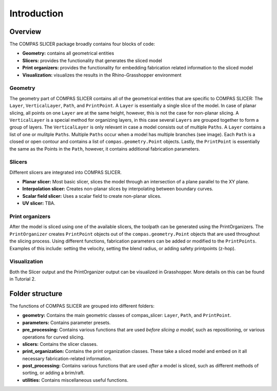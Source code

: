 .. _compas_slicer_tutorial_1_introduction:

****************************
Introduction
****************************

Overview
========

The COMPAS SLICER package broadly contains four blocks of code:

* **Geometry:** contains all geometrical entities
* **Slicers:** provides the functionality that generates the sliced model
* **Print organizers:** provides the functionality for embedding fabrication related information to the sliced model
* **Visualization:** visualizes the results in the Rhino-Grasshopper environment

Geometry
--------

The geometry part of COMPAS SLICER contains all of the geometrical entities that are specific to COMPAS SLICER: 
The ``Layer``, ``VerticalLayer``, ``Path``, and ``PrintPoint``. A ``Layer`` is essentially a single slice of the model.
In case of planar slicing, all points on one ``Layer`` are at the same height, however, this is not the case for non-planar slicing.
A ``VerticalLayer`` is a special method for organizing layers, in this case several ``Layers`` are grouped together to form a 
group of layers. The ``VerticalLayer`` is only relevant in case a model consists out of multiple ``Paths``. 
A ``Layer`` contains a list of one or mulitple ``Paths``. Multiple ``Paths`` occur when a model has multiple branches (see image). 
Each ``Path`` is a closed or open contour and contains a list of ``compas.geometry.Point`` objects. 
Lastly, the ``PrintPoint`` is essentially the same as the Points in the ``Path``, however, it contains additional fabrication parameters.

.. figure:: intro_figures/01_layer.png
    :figclass: figure
    :class: figure-img img-fluid

.. figure:: intro_figures/02_vert_layer.png
    :figclass: figure
    :class: figure-img img-fluid

Slicers
--------

Different slicers are integrated into COMPAS SLICER.

* **Planar slicer:** Most basic slicer, slices the model through an intersection of a plane parallel to the XY plane.
* **Interpolation slicer:** Creates non-planar slices by interpolating between boundary curves.
* **Scalar field slicer:** Uses a scalar field to create non-planar slices.
* **UV slicer:** TBA.

Print organizers
----------------

After the model is sliced using one of the available slicers, the toolpath can be generated using the PrintOrganizers. 
The ``PrintOrganizer`` creates ``PrintPoint`` objects out of the ``compas.geometry.Point`` objects that are used throughout the slicing process.
Using different functions, fabrication parameters can be added or modified to the ``PrintPoints``. Examples of this include: 
setting the velocity, setting the blend radius, or adding safety printpoints (z-hop). 

Visualization
-------------

Both the Slicer output and the PrintOrganizer output can be visualized in Grasshopper. More details on this can be found in Tutorial 2.

Folder structure
================

The functions of COMPAS SLICER are grouped into different folders:

* **geometry:** Contains the main geometric classes of compas_slicer: ``Layer``, ``Path``, and ``PrintPoint``.
* **parameters:** Contains parameter presets.
* **pre_processing:** Contains various functions that are used *before slicing a model*, such as repositioning, or various operations for curved slicing.
* **slicers:** Contains the slicer classes.
* **print_organization:** Contains the print organization classes. These take a sliced model and embed on it all necessary fabrication-related information.
* **post_processing:** Contains various functions that are used *after* a model is sliced, such as different methods of sorting, or adding a brim/raft.
* **utilities:** Contains miscellaneous useful functions.